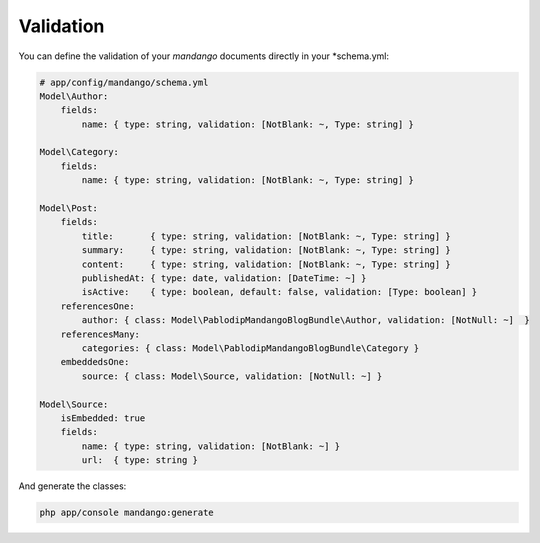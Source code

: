 Validation
==========

You can define the validation of your *mandango* documents directly in your *schema.yml:

.. code-block:: yaml

    # app/config/mandango/schema.yml
    Model\Author:
        fields:
            name: { type: string, validation: [NotBlank: ~, Type: string] }

    Model\Category:
        fields:
            name: { type: string, validation: [NotBlank: ~, Type: string] }

    Model\Post:
        fields:
            title:       { type: string, validation: [NotBlank: ~, Type: string] }
            summary:     { type: string, validation: [NotBlank: ~, Type: string] }
            content:     { type: string, validation: [NotBlank: ~, Type: string] }
            publishedAt: { type: date, validation: [DateTime: ~] }
            isActive:    { type: boolean, default: false, validation: [Type: boolean] }
        referencesOne:
            author: { class: Model\PablodipMandangoBlogBundle\Author, validation: [NotNull: ~]  }
        referencesMany:
            categories: { class: Model\PablodipMandangoBlogBundle\Category }
        embeddedsOne:
            source: { class: Model\Source, validation: [NotNull: ~] }

    Model\Source:
        isEmbedded: true
        fields:
            name: { type: string, validation: [NotBlank: ~] }
            url:  { type: string }

And generate the classes:

.. code-block:: bash

    php app/console mandango:generate
